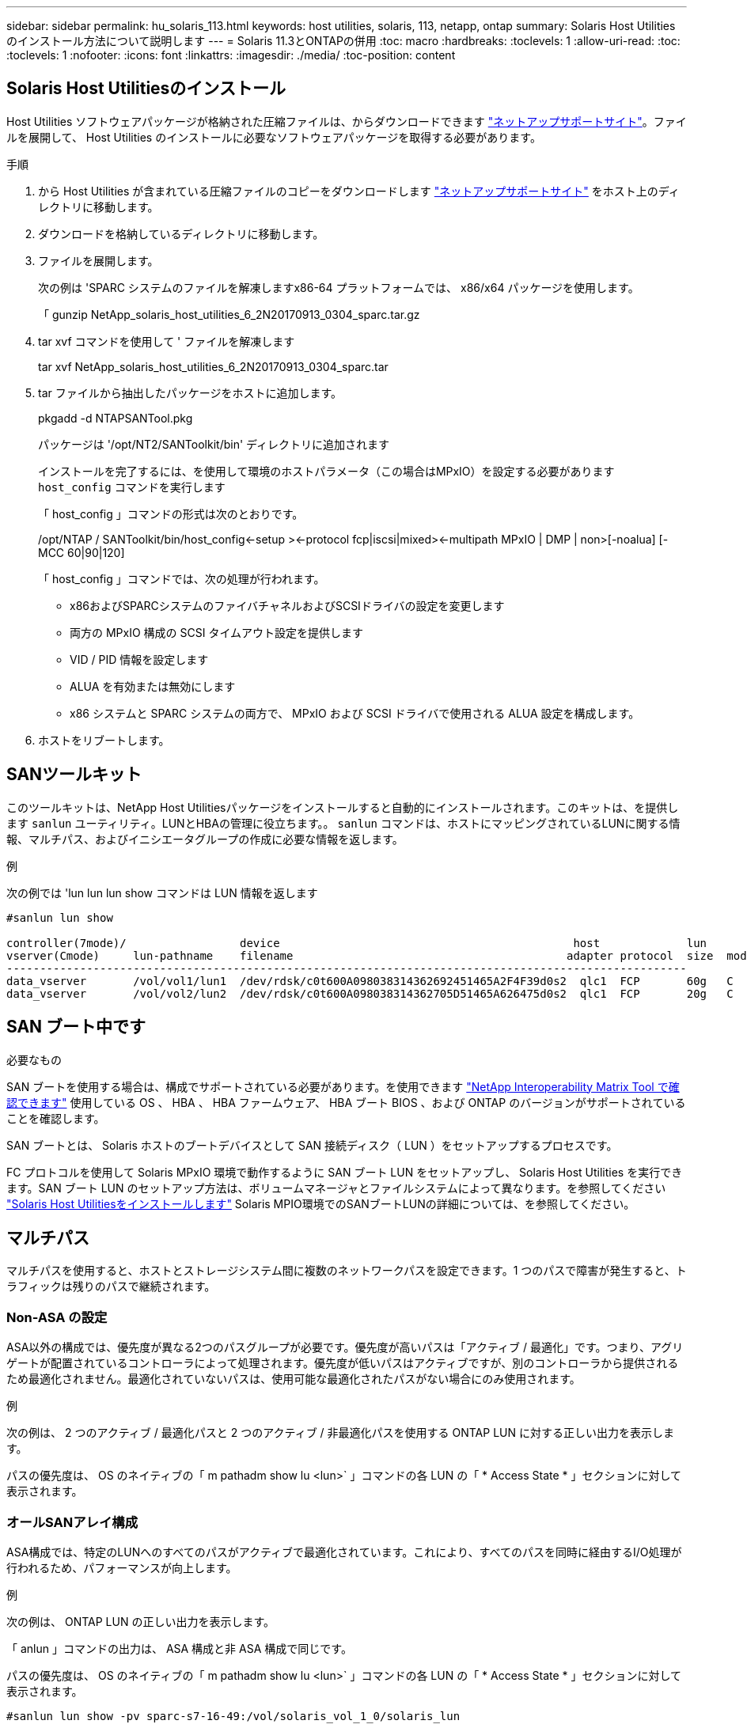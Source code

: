 ---
sidebar: sidebar 
permalink: hu_solaris_113.html 
keywords: host utilities, solaris, 113, netapp, ontap 
summary: Solaris Host Utilities のインストール方法について説明します 
---
= Solaris 11.3とONTAPの併用
:toc: macro
:hardbreaks:
:toclevels: 1
:allow-uri-read: 
:toc: 
:toclevels: 1
:nofooter: 
:icons: font
:linkattrs: 
:imagesdir: ./media/
:toc-position: content




== Solaris Host Utilitiesのインストール

Host Utilities ソフトウェアパッケージが格納された圧縮ファイルは、からダウンロードできます https://mysupport.netapp.com/site/products/all/details/hostutilities/downloads-tab/download/61343/6.2/downloads["ネットアップサポートサイト"^]。ファイルを展開して、 Host Utilities のインストールに必要なソフトウェアパッケージを取得する必要があります。

.手順
. から Host Utilities が含まれている圧縮ファイルのコピーをダウンロードします https://mysupport.netapp.com/site/products/all/details/hostutilities/downloads-tab/download/61343/6.2/downloads["ネットアップサポートサイト"^] をホスト上のディレクトリに移動します。
. ダウンロードを格納しているディレクトリに移動します。
. ファイルを展開します。
+
次の例は 'SPARC システムのファイルを解凍しますx86-64 プラットフォームでは、 x86/x64 パッケージを使用します。

+
「 gunzip NetApp_solaris_host_utilities_6_2N20170913_0304_sparc.tar.gz

. tar xvf コマンドを使用して ' ファイルを解凍します
+
tar xvf NetApp_solaris_host_utilities_6_2N20170913_0304_sparc.tar

. tar ファイルから抽出したパッケージをホストに追加します。
+
pkgadd -d NTAPSANTool.pkg

+
パッケージは '/opt/NT2/SANToolkit/bin' ディレクトリに追加されます

+
インストールを完了するには、を使用して環境のホストパラメータ（この場合はMPxIO）を設定する必要があります `host_config` コマンドを実行します

+
「 host_config 」コマンドの形式は次のとおりです。

+
/opt/NTAP / SANToolkit/bin/host_config\<-setup >\<-protocol fcp|iscsi|mixed>\<-multipath MPxIO | DMP | non>[-noalua] [-MCC 60|90|120]

+
「 host_config 」コマンドでは、次の処理が行われます。

+
** x86およびSPARCシステムのファイバチャネルおよびSCSIドライバの設定を変更します
** 両方の MPxIO 構成の SCSI タイムアウト設定を提供します
** VID / PID 情報を設定します
** ALUA を有効または無効にします
** x86 システムと SPARC システムの両方で、 MPxIO および SCSI ドライバで使用される ALUA 設定を構成します。


. ホストをリブートします。




== SANツールキット

このツールキットは、NetApp Host Utilitiesパッケージをインストールすると自動的にインストールされます。このキットは、を提供します `sanlun` ユーティリティ。LUNとHBAの管理に役立ちます。。 `sanlun` コマンドは、ホストにマッピングされているLUNに関する情報、マルチパス、およびイニシエータグループの作成に必要な情報を返します。

.例
次の例では 'lun lun lun show コマンドは LUN 情報を返します

[listing]
----
#sanlun lun show

controller(7mode)/                 device                                            host             lun
vserver(Cmode)     lun-pathname    filename                                         adapter protocol  size  mode
------------------------------------------------------------------------------------------------------
data_vserver       /vol/vol1/lun1  /dev/rdsk/c0t600A098038314362692451465A2F4F39d0s2  qlc1  FCP       60g   C
data_vserver       /vol/vol2/lun2  /dev/rdsk/c0t600A098038314362705D51465A626475d0s2  qlc1  FCP       20g   C
----


== SAN ブート中です

.必要なもの
SAN ブートを使用する場合は、構成でサポートされている必要があります。を使用できます link:https://mysupport.netapp.com/matrix/imt.jsp?components=71102;&solution=1&isHWU&src=IMT["NetApp Interoperability Matrix Tool で確認できます"^] 使用している OS 、 HBA 、 HBA ファームウェア、 HBA ブート BIOS 、および ONTAP のバージョンがサポートされていることを確認します。

SAN ブートとは、 Solaris ホストのブートデバイスとして SAN 接続ディスク（ LUN ）をセットアップするプロセスです。

FC プロトコルを使用して Solaris MPxIO 環境で動作するように SAN ブート LUN をセットアップし、 Solaris Host Utilities を実行できます。SAN ブート LUN のセットアップ方法は、ボリュームマネージャとファイルシステムによって異なります。を参照してください https://docs.netapp.com/us-en/ontap-sanhost/hu_solaris_62.html["Solaris Host Utilitiesをインストールします"^] Solaris MPIO環境でのSANブートLUNの詳細については、を参照してください。



== マルチパス

マルチパスを使用すると、ホストとストレージシステム間に複数のネットワークパスを設定できます。1 つのパスで障害が発生すると、トラフィックは残りのパスで継続されます。



=== Non-ASA の設定

ASA以外の構成では、優先度が異なる2つのパスグループが必要です。優先度が高いパスは「アクティブ / 最適化」です。つまり、アグリゲートが配置されているコントローラによって処理されます。優先度が低いパスはアクティブですが、別のコントローラから提供されるため最適化されません。最適化されていないパスは、使用可能な最適化されたパスがない場合にのみ使用されます。

.例
次の例は、 2 つのアクティブ / 最適化パスと 2 つのアクティブ / 非最適化パスを使用する ONTAP LUN に対する正しい出力を表示します。

パスの優先度は、 OS のネイティブの「 m pathadm show lu <lun>` 」コマンドの各 LUN の「 * Access State * 」セクションに対して表示されます。



=== オールSANアレイ構成

ASA構成では、特定のLUNへのすべてのパスがアクティブで最適化されています。これにより、すべてのパスを同時に経由するI/O処理が行われるため、パフォーマンスが向上します。

.例
次の例は、 ONTAP LUN の正しい出力を表示します。

「 anlun 」コマンドの出力は、 ASA 構成と非 ASA 構成で同じです。

パスの優先度は、 OS のネイティブの「 m pathadm show lu <lun>` 」コマンドの各 LUN の「 * Access State * 」セクションに対して表示されます。

[listing]
----
#sanlun lun show -pv sparc-s7-16-49:/vol/solaris_vol_1_0/solaris_lun

                    ONTAP Path: sparc-s7-16-49:/vol/solaris_vol_1_0/solaris_lun
                           LUN: 0
                      LUN Size: 30g
                   Host Device: /dev/rdsk/c0t600A098038314362692451465A2F4F39d0s2
                          Mode: C
            Multipath Provider: Sun Microsystems
              Multipath Policy: Native
----

NOTE: ONTAP 9.8 以降では、すべての SAN アレイ（ ASA ）構成がサポートされています。



== 推奨設定

以下に、 NetApp ONTAP LUN を使用する Solaris 11.3 SPARC および x86_64 で推奨されるパラメータ設定の一部を示します。これらのパラメータの値は Host Utilities で設定します。

[cols="2*"]
|===
| パラメータ | 価値 


| throttle_max | 8. 


| not_ready 再試行 | 300 


| busy_retries です | 30 


| reset_retries です | 30 


| throttle_min | 2. 


| timeout_retries です | 10. 


| physical_block_size です | 4096 
|===


=== MetroCluster の推奨設定

デフォルトでは、 LUN へのすべてのパスが失われると、 20 秒後に Solaris オペレーティングシステムは I/O に失敗します。これはによって制御されます `fcp_offline_delay` パラメータのデフォルト値 `fcp_offline_delay` は、標準のONTAP クラスタに適しています。ただし、MetroCluster 構成の場合は、の値になります `fcp_offline_delay` 計画外フェイルオーバーを含む処理の実行中にI/Oが早期にタイムアウトしないように、* 120S *に増やす必要があります。追加情報 およびデフォルト設定の推奨される変更については、ナレッジベースの記事を参照してください https://kb.netapp.com/onprem/ontap/metrocluster/Solaris_host_support_considerations_in_a_MetroCluster_configuration["MetroCluster 構成での Solaris ホストのサポートに関する考慮事項"^]。



== Oracle Solarisの仮想化

* Solaris の仮想化オプションには 'Solaris 論理ドメイン (LDoms または Oracle VM Server for SPARC) 'Solaris 動的ドメイン 'Solaris ゾーン 'Solaris コンテナなどがありますこれらのテクノロジは、アーキテクチャがまったく異なるにもかかわらず、一般に「 Oracle 仮想マシン」としてブランド変更されています。
* 場合によっては ' 特定の Solaris 論理ドメイン内の Solaris コンテナなど ' 複数のオプションを同時に使用できます
* ネットアップでは、一般にこれらの仮想化テクノロジの使用をサポートしています。この仮想化テクノロジでは、 Oracle で全体的な構成がサポートされ、 LUN に直接アクセスできるパーティションがに一覧表示されます https://mysupport.netapp.com/matrix/imt.jsp?components=95803;&solution=1&isHWU&src=IMT["NetApp Interoperability Matrix を参照してください"^] サポートされている構成。これには、ルートコンテナ、 LDOM IO ドメイン、および NPIV を使用した LDOM から LUN にアクセスする処理が含まれます。
* 仮想化ストレージ・リソース（ vdsk など）のみを使用するパーティションや仮想マシンは、 NetApp LUN に直接アクセスできないため、特別な認定は必要ありません。LDOM IO ドメインなど、基盤となる LUN に直接アクセスできるパーティション /VM だけがに存在する必要があります https://mysupport.netapp.com/matrix/imt.jsp?components=95803;&solution=1&isHWU&src=IMT["NetApp Interoperability Matrix を参照してください"^]。




=== 仮想化の推奨設定

LDOM 内で LUN が仮想ディスクデバイスとして使用されている場合、 LUN のソースは仮想化によってマスクされ、 LDOM はブロックサイズを適切に検出しません。この問題を防止するには、 Oracle バグ 15824910 の LDOM オペレーティング・システムにパッチを適用し、仮想ディスクのブロック・サイズを 4096 に設定する「 vdc.conf 」ファイルを作成する必要があります。詳細については、 Oracle Doc 2157669.1 を参照してください。

パッチを確認するには、次の手順を実行します。

.手順
. zpool を作成します。
. ZDB-C を zpool に対して実行し、 * ashift * の値が 12 であることを確認します。
+
値が「 * ashift * 」でない場合は、正しいパッチがインストールされていることを確認し、 vdc.conf の内容を再確認します

+
「 ashift 」の値が 12 になるまで次の手順に進まないでください。




NOTE: Oracle バグ 15824910 の各種バージョンの Solaris に対するパッチが用意されています。最適なカーネル・パッチを決定するためにサポートが必要な場合は、 Oracle にお問い合わせください。



== SnapMirrorのBusiness Continuityの推奨設定です

SnapMirror Business Continuity（SM-BC）環境で計画外のサイトフェイルオーバースイッチオーバーが発生したときにSolarisクライアントアプリケーションがシステムを停止しないことを確認するには、Solaris 11.3ホストで次の設定を行う必要があります。この設定は、フェールオーバーモジュールよりも優先されます `f_tpgs` 矛盾を検出するコードパスが実行されないようにします。


NOTE: ONTAP 9.9..1以降では'Solaris 11.3ホストでSM-BC設定がサポートされています

指示に従って、オーバーライドパラメータを設定します。

.手順
. 構成ファイルを作成します `/etc/driver/drv/scsi_vhci.conf` ネットアップストレージタイプがホストに接続されている場合は、次のようなエントリが表示されます。
+
[listing]
----
scsi-vhci-failover-override =
"NETAPP  LUN","f_tpgs"
----
. を使用します `devprop` および `mdb` 上書きパラメータが正常に適用されたことを確認するコマンド。
+
`root@host-a:~# devprop-v-n /scsi_vhci -failover-override scsi-vhci -failover-override= NetApp LUN + f_tpgs root@host -a :~# echo "* scsi_vhci_dibling :print-x struct dev_info deive_vdive_vacuct | vdc_info vibl_sig_ info vstruct

+
[listing]
----
svl_lun_wwn = 0xa002a1c8960 "600a098038313477543f524539787938"
svl_fops_name = 0xa00298d69e0 "conf f_tpgs"
----



NOTE: 実行後 `scsi-vhci-failover-override` が適用されました。 `conf` がに追加されました `svl_fops_name`。追加情報 およびデフォルト設定への推奨される変更については、ネットアップの技術情報アーティクルを参照してください https://kb.netapp.com/Advice_and_Troubleshooting/Data_Protection_and_Security/SnapMirror/Solaris_Host_support_recommended_settings_in_SnapMirror_Business_Continuity_(SM-BC)_configuration["Solaris ホストでは、 SnapMirror Business Continuity （ SM-BC ）構成での推奨設定がサポートされます"^]。



== 既知の問題および制限

[cols="4*"]
|===
| NetApp バグ ID | タイトル | 説明 | Oracle ID 


| 1366780 | x86 アーキテクチャ上の Emulex 32G HBA で GB 中に Solaris LIF の問題が発生しました | x86_64 プラットフォームに Emulex ファームウェアバージョン 12.6.x 以降が搭載されています | SR 3-24746803021 


| 1368957 | Solaris 11.x 'cfgadm -c configure'でエンドツーエンドのEmulex構成でI/Oエラーが発生する | 実行中です `cfgadm -c configure` Emulexのエンドツーエンド構成では、I/Oエラーが発生します。この問題は、ONTAP 9.5P17、9.6P14、9.7P13、9.8P2で修正されています | 該当なし 
|===